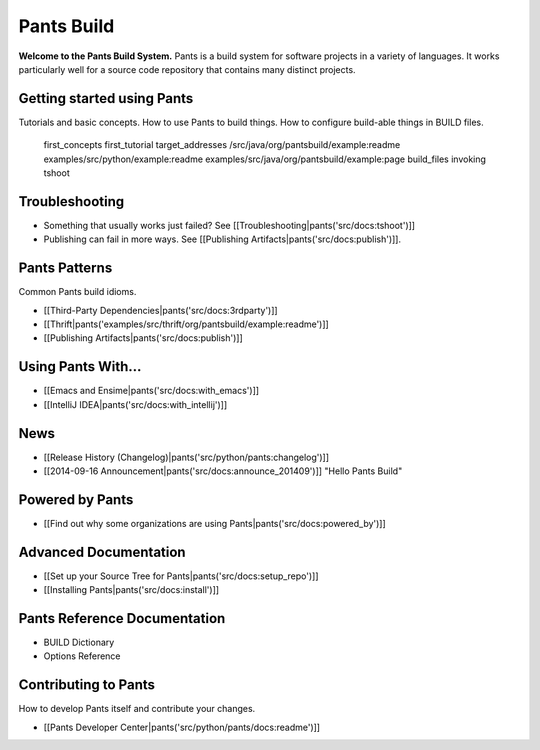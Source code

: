 Pants Build
===========

**Welcome to the Pants Build System.** Pants is a build system for
software projects in a variety of languages. It works particularly well
for a source code repository that contains many distinct projects.

Getting started using Pants
---------------------------

Tutorials and basic concepts. How to use Pants to build things. How to
configure build-able things in BUILD files.

   first_concepts
   first_tutorial
   target_addresses
   /src/java/org/pantsbuild/example:readme
   examples/src/python/example:readme
   examples/src/java/org/pantsbuild/example:page
   build_files
   invoking
   tshoot

Troubleshooting
---------------

-  Something that usually works just failed? See
   [[Troubleshooting\|pants('src/docs:tshoot')]]
-  Publishing can fail in more ways. See [[Publishing
   Artifacts\|pants('src/docs:publish')]].

Pants Patterns
--------------

Common Pants build idioms.

-  [[Third-Party Dependencies\|pants('src/docs:3rdparty')]]
-  [[Thrift\|pants('examples/src/thrift/org/pantsbuild/example:readme')]]
-  [[Publishing Artifacts\|pants('src/docs:publish')]]

Using Pants With...
-------------------

-  [[Emacs and Ensime\|pants('src/docs:with\_emacs')]]
-  [[IntelliJ IDEA\|pants('src/docs:with\_intellij')]]

News
----

-  [[Release History (Changelog)\|pants('src/python/pants:changelog')]]
-  [[2014-09-16 Announcement\|pants('src/docs:announce\_201409')]]
   "Hello Pants Build"

Powered by Pants
----------------

-  [[Find out why some organizations are using
   Pants\|pants('src/docs:powered\_by')]]

Advanced Documentation
----------------------

-  [[Set up your Source Tree for Pants\|pants('src/docs:setup\_repo')]]
-  [[Installing Pants\|pants('src/docs:install')]]

Pants Reference Documentation
-----------------------------

-  BUILD Dictionary
-  Options Reference

Contributing to Pants
---------------------

How to develop Pants itself and contribute your changes.

-  [[Pants Developer Center\|pants('src/python/pants/docs:readme')]]

